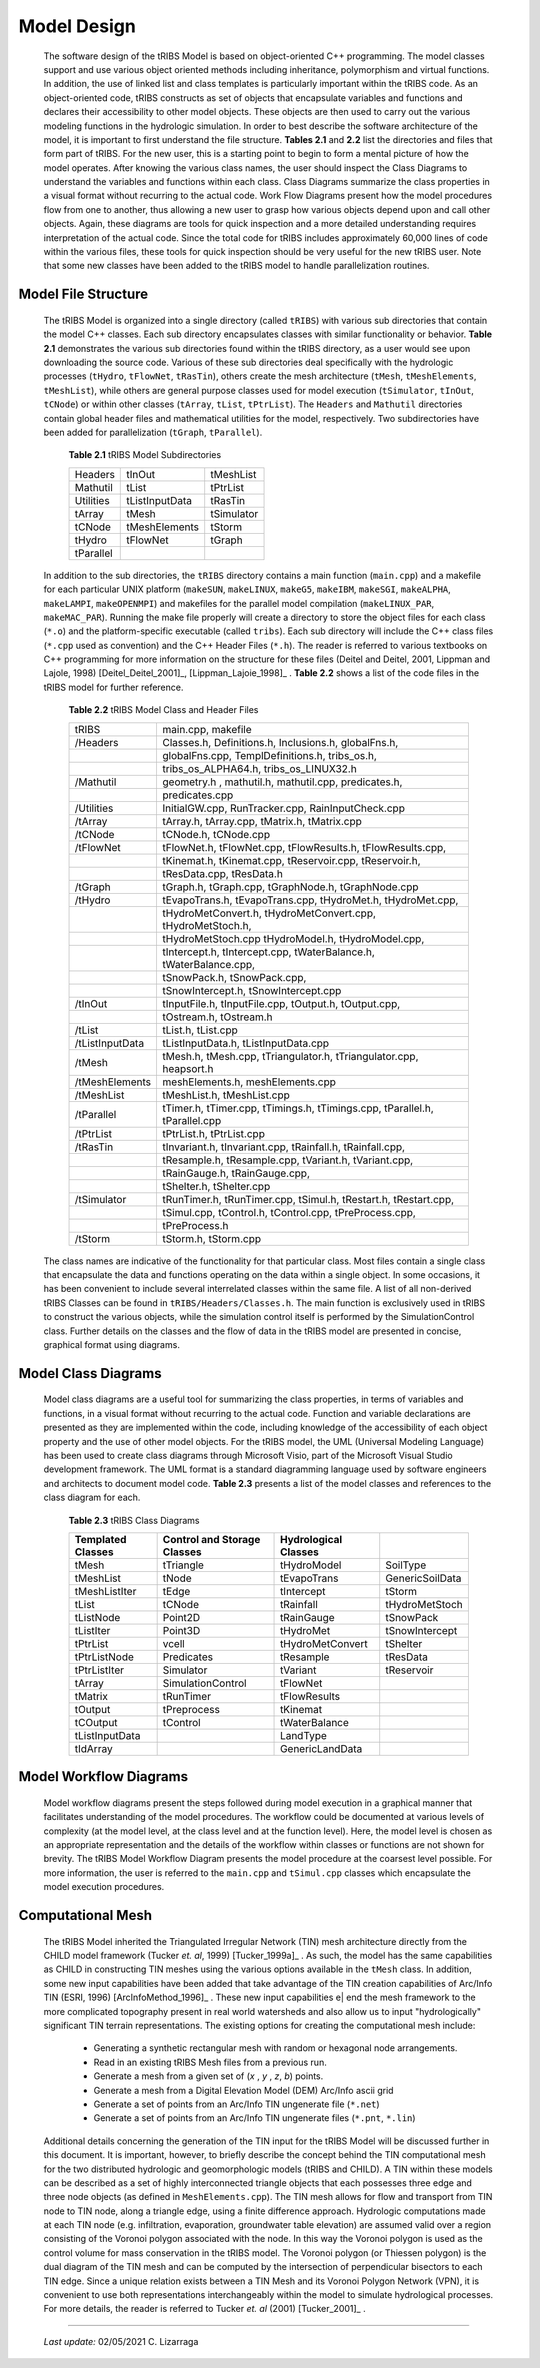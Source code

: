 
Model Design
=================

    The software design of the tRIBS Model is based on object-oriented C++ programming. The model classes support and use various object oriented methods including inheritance, polymorphism and virtual functions. In addition, the use of linked list and class templates is particularly important within the tRIBS code. As an object-oriented code, tRIBS constructs as set of objects that encapsulate variables and functions and declares their accessibility to other model objects. These objects are then used to carry out the various modeling functions in the hydrologic simulation. In order to best describe the software architecture of the model, it is important to first understand the file structure. **Tables 2.1** and **2.2** list the directories and files that form part of tRIBS. For the new user, this is a starting point to begin to form a mental picture of how the model operates. After knowing the various class names, the user should inspect the Class Diagrams to understand the variables and functions within each class. Class Diagrams summarize the class properties in a visual format without recurring to the actual code. Work Flow Diagrams present how the model procedures flow from one to another, thus allowing a new user to grasp how various objects depend upon and call other objects. Again, these diagrams are tools for quick inspection and a more detailed understanding requires interpretation of the actual code. Since the total code for tRIBS includes approximately 60,000 lines of code within the various files, these tools for quick inspection should be very useful for the new tRIBS user. Note that some new classes have been added to the tRIBS model to handle parallelization routines.


Model File Structure
--------------------------

    The tRIBS Model is organized into a single directory (called ``tRIBS``) with various sub directories that contain the model C++ classes. Each sub directory encapsulates classes with similar functionality or behavior. **Table 2.1** demonstrates the various sub directories found within the tRIBS directory, as a user would see upon downloading the source code. Various of these sub directories deal specifically with the hydrologic processes (``tHydro``, ``tFlowNet``, ``tRasTin``), others create the mesh architecture (``tMesh``, ``tMeshElements``, ``tMeshList``), while others are general purpose classes used for model execution (``tSimulator``, ``tInOut``, ``tCNode``) or within other classes (``tArray``, ``tList``, ``tPtrList``).  The ``Headers`` and ``Mathutil`` directories contain global header files and mathematical utilities for the model, respectively. Two subdirectories have been added for parallelization (``tGraph``, ``tParallel``).

        **Table 2.1** tRIBS Model Subdirectories

        .. tabularcolumns:: |c|c|c|

        +--------------------+--------------------+--------------------+
        |  Headers           |  tInOut            |  tMeshList         |
        +--------------------+--------------------+--------------------+
        |  Mathutil          |  tList             |  tPtrList          |
        +--------------------+--------------------+--------------------+
        |  Utilities         |  tListInputData    |  tRasTin           |
        +--------------------+--------------------+--------------------+
        |  tArray            |  tMesh             |  tSimulator        |
        +--------------------+--------------------+--------------------+
        |  tCNode            |  tMeshElements     |  tStorm            |
        +--------------------+--------------------+--------------------+
        |  tHydro            |  tFlowNet          |  tGraph            |
        +--------------------+--------------------+--------------------+
        |  tParallel         |                    |                    |
        +--------------------+--------------------+--------------------+


    In addition to the sub directories, the ``tRIBS`` directory contains a main function (``main.cpp``) and a makefile for each particular UNIX platform (``makeSUN``, ``makeLINUX``, ``makeG5``, ``makeIBM``, ``makeSGI``, ``makeALPHA``, ``makeLAMPI``, ``makeOPENMPI``) and makefiles for the parallel model compilation (``makeLINUX_PAR``, ``makeMAC_PAR``). Running the make file properly will create a directory to store the object files for each class (``*.o``) and the platform-specific executable (called ``tribs``). Each sub directory will include the C++ class files (``*.cpp`` used as convention) and the C++ Header Files (``*.h``). The reader is referred to various textbooks on C++ programming for more information on the structure for these files (Deitel and Deitel, 2001, Lippman and Lajole, 1998) [Deitel_Deitel_2001]_, [Lippman_Lajoie_1998]_ .  **Table 2.2** shows a list of the code files in the tRIBS model for further reference.


        **Table 2.2** tRIBS Model Class and Header Files

        .. tabularcolumns:: |c|l|

        +--------------------+-------------------------------------------------------------------+
        |  tRIBS             |  main.cpp, makefile                                               |
        +--------------------+-------------------------------------------------------------------+
        |  /Headers          |  Classes.h, Definitions.h, Inclusions.h, globalFns.h,             |
        +--------------------+-------------------------------------------------------------------+
        |                    |  globalFns.cpp, TemplDefinitions.h, tribs_os.h,                   |
        +--------------------+-------------------------------------------------------------------+
        |                    |  tribs_os_ALPHA64.h, tribs_os_LINUX32.h                           |
        +--------------------+-------------------------------------------------------------------+
        |  /Mathutil         |  geometry.h , mathutil.h, mathutil.cpp, predicates.h,             |
        +--------------------+-------------------------------------------------------------------+
        |                    |  predicates.cpp                                                   |
        +--------------------+-------------------------------------------------------------------+
        |  /Utilities        |  InitialGW.cpp, RunTracker.cpp, RainInputCheck.cpp                |
        +--------------------+-------------------------------------------------------------------+
        |  /tArray           |  tArray.h, tArray.cpp, tMatrix.h, tMatrix.cpp                     |
        +--------------------+-------------------------------------------------------------------+
        |  /tCNode           |  tCNode.h, tCNode.cpp                                             |
        +--------------------+-------------------------------------------------------------------+
        |  /tFlowNet         |  tFlowNet.h, tFlowNet.cpp, tFlowResults.h, tFlowResults.cpp,      |
        +--------------------+-------------------------------------------------------------------+
        |                    |  tKinemat.h, tKinemat.cpp, tReservoir.cpp, tReservoir.h,          |
        +--------------------+-------------------------------------------------------------------+
        |                    |  tResData.cpp, tResData.h                                         |
        +--------------------+-------------------------------------------------------------------+
        |  /tGraph           |  tGraph.h, tGraph.cpp, tGraphNode.h, tGraphNode.cpp               |
        +--------------------+-------------------------------------------------------------------+
        |  /tHydro           |  tEvapoTrans.h, tEvapoTrans.cpp, tHydroMet.h, tHydroMet.cpp,      |
        +--------------------+-------------------------------------------------------------------+
        |                    |  tHydroMetConvert.h, tHydroMetConvert.cpp, tHydroMetStoch.h,      |
        +--------------------+-------------------------------------------------------------------+
        |                    |  tHydroMetStoch.cpp tHydroModel.h, tHydroModel.cpp,               |
        +--------------------+-------------------------------------------------------------------+
        |                    |  tIntercept.h, tIntercept.cpp, tWaterBalance.h, tWaterBalance.cpp,|
        +--------------------+-------------------------------------------------------------------+
        |                    |  tSnowPack.h, tSnowPack.cpp,                                      |
        +--------------------+-------------------------------------------------------------------+
        |                    |  tSnowIntercept.h, tSnowIntercept.cpp                             |
        +--------------------+-------------------------------------------------------------------+
        |  /tInOut           |  tInputFile.h, tInputFile.cpp, tOutput.h, tOutput.cpp,            |
        +--------------------+-------------------------------------------------------------------+
        |                    |  tOstream.h, tOstream.h                                           |
        +--------------------+-------------------------------------------------------------------+
        |  /tList            |  tList.h, tList.cpp                                               |
        +--------------------+-------------------------------------------------------------------+
        |  /tListInputData   |  tListInputData.h, tListInputData.cpp                             |
        +--------------------+-------------------------------------------------------------------+
        |  /tMesh            |  tMesh.h, tMesh.cpp, tTriangulator.h, tTriangulator.cpp,          |
        |                    |  heapsort.h                                                       |
        +--------------------+-------------------------------------------------------------------+
        |  /tMeshElements    |  meshElements.h, meshElements.cpp                                 |
        +--------------------+-------------------------------------------------------------------+
        |  /tMeshList        |  tMeshList.h, tMeshList.cpp                                       |
        +--------------------+-------------------------------------------------------------------+
        |  /tParallel        |  tTimer.h, tTimer.cpp, tTimings.h, tTimings.cpp, tParallel.h,     |
        |                    |  tParallel.cpp                                                    |
        +--------------------+-------------------------------------------------------------------+
        |  /tPtrList         |  tPtrList.h, tPtrList.cpp                                         |
        +--------------------+-------------------------------------------------------------------+
        |  /tRasTin          |  tInvariant.h, tInvariant.cpp, tRainfall.h, tRainfall.cpp,        |
        +--------------------+-------------------------------------------------------------------+
        |                    |  tResample.h, tResample.cpp, tVariant.h, tVariant.cpp,            |
        +--------------------+-------------------------------------------------------------------+
        |                    |  tRainGauge.h, tRainGauge.cpp,                                    |
        +--------------------+-------------------------------------------------------------------+
        |                    |  tShelter.h, tShelter.cpp                                         |
        +--------------------+-------------------------------------------------------------------+
        |  /tSimulator       |  tRunTimer.h, tRunTimer.cpp, tSimul.h, tRestart.h, tRestart.cpp,  |
        +--------------------+-------------------------------------------------------------------+
        |                    |  tSimul.cpp, tControl.h, tControl.cpp, tPreProcess.cpp,           |
        +--------------------+-------------------------------------------------------------------+
        |                    |  tPreProcess.h                                                    |
        +--------------------+-------------------------------------------------------------------+
        |  /tStorm           |  tStorm.h, tStorm.cpp                                             |
        +--------------------+-------------------------------------------------------------------+


    The class names are indicative of the functionality for that particular class. Most files contain a single class that encapsulate the data and functions operating on the data within a single object. In some occasions, it has been convenient to include several interrelated classes within the same file. A list of all non-derived tRIBS Classes can be found in ``tRIBS/Headers/Classes.h``. The main function is exclusively used in tRIBS to construct the various objects, while the simulation control itself is performed by the SimulationControl class. Further details on the classes and the flow of data in the tRIBS model are presented in concise, graphical format using diagrams.


Model Class Diagrams
-------------------------

    Model class diagrams are a useful tool for summarizing the class properties, in terms of variables and functions, in a visual format without recurring to the actual code. Function and variable declarations are presented as they are implemented within the code, including knowledge of the accessibility of each object property and the use of other model objects. For the tRIBS model, the UML (Universal Modeling Language) has been used to create class diagrams through Microsoft Visio, part of the Microsoft Visual Studio development framework. The UML format is a standard diagramming language used by software engineers and architects to document model code. **Table 2.3** presents a list of the model classes and references to the class diagram for each.

        **Table 2.3** tRIBS Class Diagrams

        .. tabularcolumns:: |c|c|c|c|

        +------------------------+------------------------+------------------------+------------------------+
        |**Templated**           |**Control and Storage** |**Hydrological**        |                        |
        |**Classes**             |**Classes**             |**Classes**             |                        |
        +========================+========================+========================+========================+
        |  tMesh                 |  tTriangle             |  tHydroModel           |  SoilType              |
        +------------------------+------------------------+------------------------+------------------------+
        |  tMeshList             |  tNode                 |  tEvapoTrans           |  GenericSoilData       |
        +------------------------+------------------------+------------------------+------------------------+
        |  tMeshListIter         |  tEdge                 |  tIntercept            |  tStorm                |
        +------------------------+------------------------+------------------------+------------------------+
        |  tList                 |  tCNode                |  tRainfall             |  tHydroMetStoch        |
        +------------------------+------------------------+------------------------+------------------------+
        |  tListNode             |  Point2D               |  tRainGauge            |  tSnowPack             |
        +------------------------+------------------------+------------------------+------------------------+
        |  tListIter             |  Point3D               |  tHydroMet             |  tSnowIntercept        |
        +------------------------+------------------------+------------------------+------------------------+
        |  tPtrList              |  vcell                 |  tHydroMetConvert      |  tShelter              |
        +------------------------+------------------------+------------------------+------------------------+
        |  tPtrListNode          |  Predicates            |  tResample             |  tResData              |
        +------------------------+------------------------+------------------------+------------------------+
        |  tPtrListIter          |  Simulator             |  tVariant              |  tReservoir            |
        +------------------------+------------------------+------------------------+------------------------+
        |  tArray                |  SimulationControl     |  tFlowNet              |                        |
        +------------------------+------------------------+------------------------+------------------------+
        |  tMatrix               |  tRunTimer             |  tFlowResults          |                        |
        +------------------------+------------------------+------------------------+------------------------+
        |  tOutput               |  tPreprocess           |  tKinemat              |                        |
        +------------------------+------------------------+------------------------+------------------------+
        |  tCOutput              |  tControl              |  tWaterBalance         |                        |
        +------------------------+------------------------+------------------------+------------------------+
        |  tListInputData        |                        |  LandType              |                        |
        +------------------------+------------------------+------------------------+------------------------+
        |  tIdArray              |                        |  GenericLandData       |                        |
        +------------------------+------------------------+------------------------+------------------------+



Model Workflow Diagrams
-----------------------------

    Model workflow diagrams present the steps followed during model execution in a graphical manner that facilitates understanding of the model procedures. The workflow could be documented at various levels of complexity (at the model level, at the class level and at the function level). Here, the model level is chosen as an appropriate representation and the details of the workflow within classes or functions are not shown for brevity. The tRIBS Model Workflow Diagram presents the model procedure at the coarsest level possible. For more information, the user is referred to the ``main.cpp`` and ``tSimul.cpp`` classes which encapsulate the model execution procedures.

Computational Mesh
------------------------

    The tRIBS Model inherited the Triangulated Irregular Network (TIN) mesh architecture directly from the CHILD model framework (Tucker *et. al*, 1999) [Tucker_1999a]_ . As such, the model has the same capabilities as CHILD in constructing TIN meshes using the various options available in the ``tMesh`` class. In addition, some new input capabilities have been added that take advantage of the TIN creation capabilities of Arc/Info TIN (ESRI, 1996) [ArcInfoMethod_1996]_ . These new input capabilities e| end the mesh framework to the more complicated topography present in real world watersheds and also allow us to input "hydrologically" significant TIN terrain representations. The existing options for creating the computational mesh include:

      - Generating a synthetic rectangular mesh with random or hexagonal node arrangements.
      - Read in an existing tRIBS Mesh files from a previous run.
      - Generate a mesh from a given set of (*x* , *y* , *z*, *b*) points.
      - Generate a mesh from a Digital Elevation Model (DEM) Arc/Info ascii grid
      - Generate a set of points from an Arc/Info TIN ungenerate file (``*.net``)
      - Generate a set of points from an Arc/Info TIN ungenerate files (``*.pnt``, ``*.lin``)


    Additional details concerning the generation of the TIN input for the tRIBS Model will be discussed further in this document. It is important, however, to briefly describe the concept behind the TIN computational mesh for the two distributed hydrologic and geomorphologic models (tRIBS and CHILD). A TIN within these models can be described as a set of highly interconnected triangle objects that each possesses three edge and three node objects (as defined in ``MeshElements.cpp``). The TIN mesh allows for flow and transport from TIN node to TIN node, along a triangle edge, using a finite difference approach. Hydrologic computations made at each TIN node (e.g. infiltration, evaporation, groundwater table elevation) are assumed valid over a region consisting of the Voronoi polygon associated with the node. In this way the Voronoi polygon is used as the control volume for mass conservation in the tRIBS model. The Voronoi polygon (or Thiessen polygon) is the dual diagram of the TIN mesh and can be computed by the intersection of perpendicular bisectors to each TIN edge. Since a unique relation exists between a TIN Mesh and its Voronoi Polygon Network (VPN), it is convenient to use both representations interchangeably within the model to simulate hydrological processes. For more details, the reader is referred to Tucker *et. al* (2001) [Tucker_2001]_ .

----------------------------------------------------

    *Last update:* 02/05/2021 C. Lizarraga

